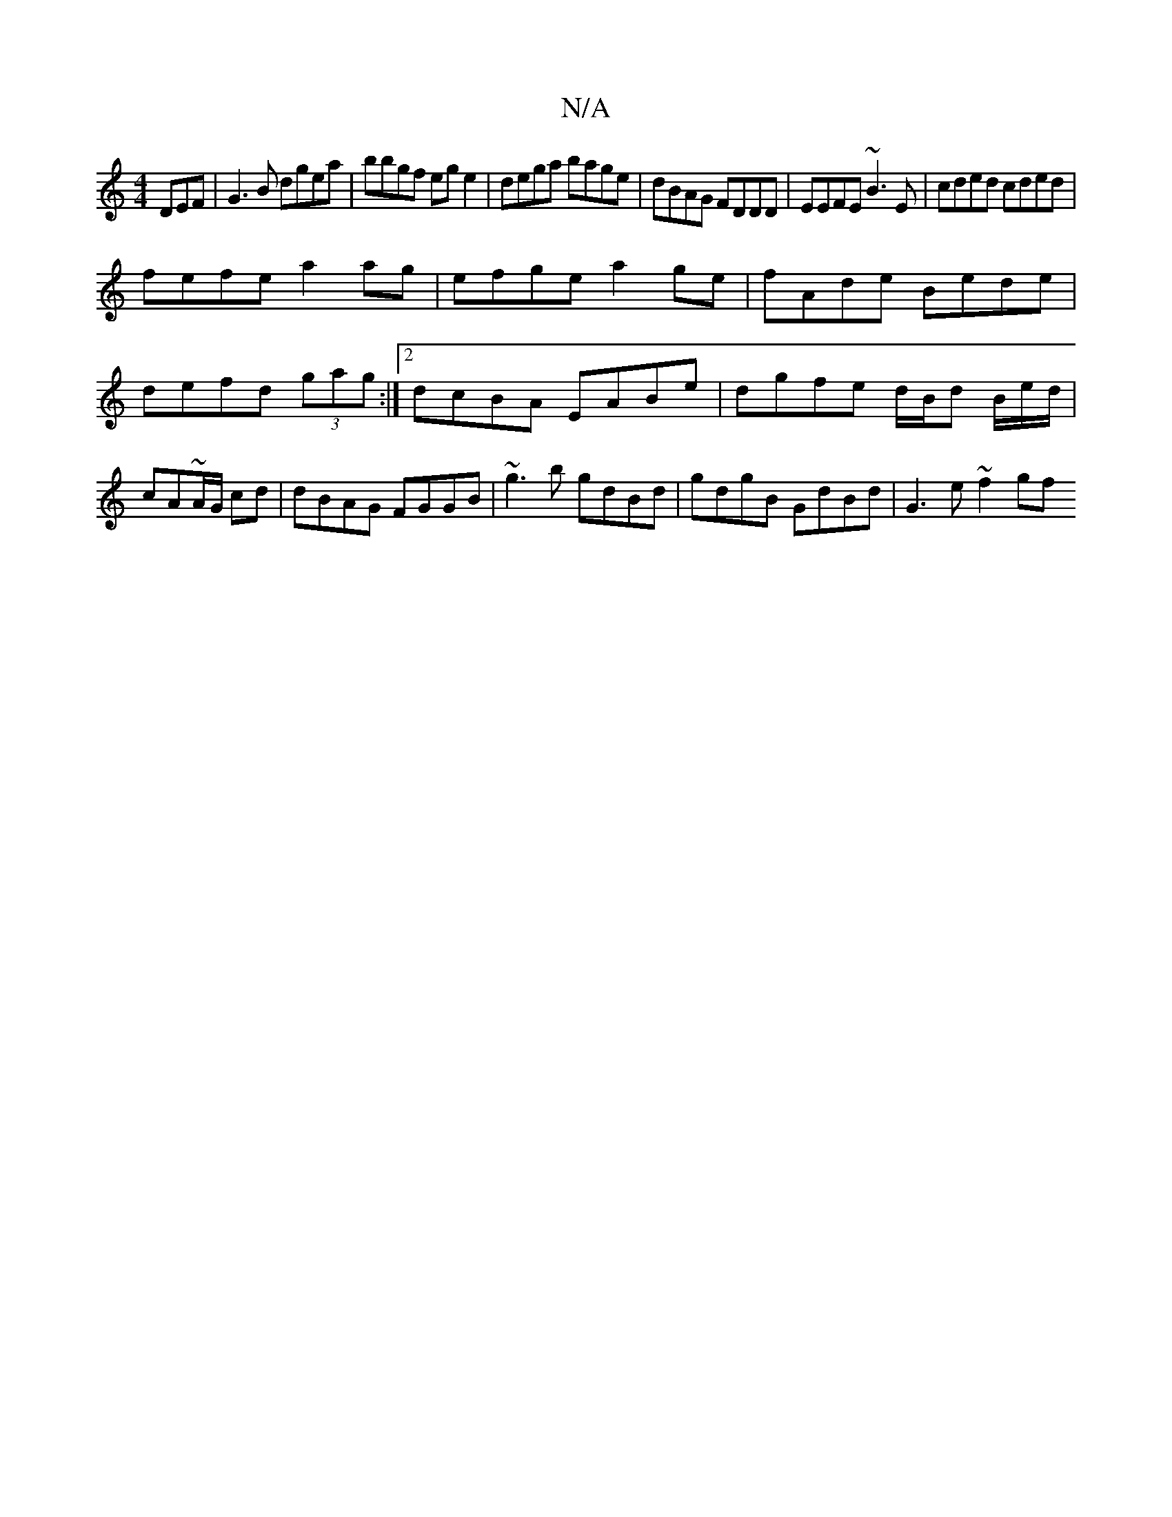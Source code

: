 X:1
T:N/A
M:4/4
R:N/A
K:Cmajor
DEF|G3B dgea|bbgf ege2|dega bage|dBAG FDDD|EEFE ~B3E|cded cded|
fefe a2ag|efge a2ge|fAde Bede|defd (3gag:|2 dcBA EABe|dgfe d/B/d B/2e/2d/ | cA~A/2G/2 cd | dBAG FGGB | ~g3b gdBd | gdgB GdBd | G3e ~f2gf
